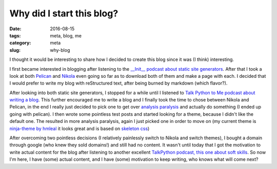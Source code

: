 Why did I start this blog?
##########################

:date: 2016-08-15
:tags: meta, blog, me
:category: meta
:slug: why-blog

.. image:: https://upload.wikimedia.org/wikipedia/commons/thumb/c/ce/Noun_project_1822.svg/200px-Noun_project_1822.svg.png
    :width: 200px
    :alt: Chat bubbles

I thought it would be interesting to share how I decided to create this blog since it was (I think) interesting.

I first became interested in blogging after listening to the `__Init__ podcast about static site generators <http://podcastinit.com/static-site-generators.html>`_. 
After that I took a look at both `Pelican <http://getpelican.com>`_ and `Nikola <https://getnikola.com>`_ even going so far as to download both of them and make a page with each.
I decided that I would prefer to write my blog with reStructured text, after being burned by markdown (which flavor?).

After looking into both static site generators, I stopped for a while until I listened to `Talk Python to Me podcast about writing a blog <https://talkpython.fm/episodes/show/69/write-an-excellent-programming-bloghttps://talkpython.fm/episodes/show/69/write-an-excellent-programming-blog>`_.
This further encouraged me to write a blog and I finally took the time to chose between Nikola and Pelican, in the end I really just decided to pick one to get over `analysis paralysis <https://en.wikipedia.org/wiki/Analysis_paralysis>`_ and actually do something (I ended up going with pelican).
I then wrote some pointless test posts and started looking for a theme, because I didn't like the default one. The resulted in more analysis paralysis, again I just picked one in order to move on (my current theme is `ninja-theme by hmleal <https://github.com/hmleal/ninja-theme>`_ it looks great and is based on `skeleton css <http://getskeleton.com/>`_)

After overcoming two pointless decisions (I relatively painlessly switch to Nikola and switch themes), I bought a domain through google (who knew they sold domains!) and still had no content.
It wasn't until today that I got the motivation to write actual content for the blog after listening to another excellent `TalkPython podcast, this one about soft skills <https://talkpython.fm/episodes/show/71/soft-skills-the-software-developer-s-life-manual>`_. 
So now I'm here, I have (some) actual content, and I have (some) motivation to keep writing, who knows what will come next? 
